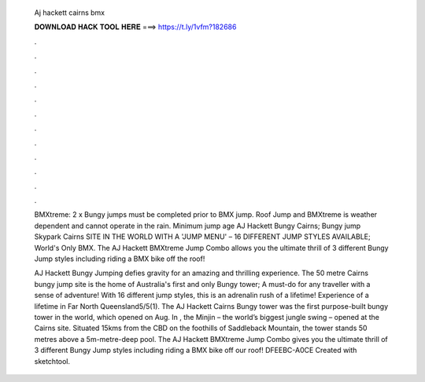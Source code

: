   Aj hackett cairns bmx
  
  
  
  𝐃𝐎𝐖𝐍𝐋𝐎𝐀𝐃 𝐇𝐀𝐂𝐊 𝐓𝐎𝐎𝐋 𝐇𝐄𝐑𝐄 ===> https://t.ly/1vfm?182686
  
  
  
  .
  
  
  
  .
  
  
  
  .
  
  
  
  .
  
  
  
  .
  
  
  
  .
  
  
  
  .
  
  
  
  .
  
  
  
  .
  
  
  
  .
  
  
  
  .
  
  
  
  .
  
  BMXtreme: 2 x Bungy jumps must be completed prior to BMX jump. Roof Jump and BMXtreme is weather dependent and cannot operate in the rain. Minimum jump age  AJ Hackett Bungy Cairns; Bungy jump Skypark Cairns SITE IN THE WORLD WITH A 'JUMP MENU' – 16 DIFFERENT JUMP STYLES AVAILABLE; World's Only BMX. The AJ Hackett BMXtreme Jump Combo allows you the ultimate thrill of 3 different Bungy Jump styles including riding a BMX bike off the roof!
  
  AJ Hackett Bungy Jumping defies gravity for an amazing and thrilling experience. The 50 metre Cairns bungy jump site is the home of Australia's first and only Bungy tower; A must-do for any traveller with a sense of adventure! With 16 different jump styles, this is an adrenalin rush of a lifetime! Experience of a lifetime in Far North Queensland5/5(1). The AJ Hackett Cairns Bungy tower was the first purpose-built bungy tower in the world, which opened on Aug. In , the Minjin – the world’s biggest jungle swing – opened at the Cairns site. Situated 15kms from the CBD on the foothills of Saddleback Mountain, the tower stands 50 metres above a 5m-metre-deep pool. The AJ Hackett BMXtreme Jump Combo gives you the ultimate thrill of 3 different Bungy Jump styles including riding a BMX bike off our roof! DFEEBC-A0CE Created with sketchtool.
